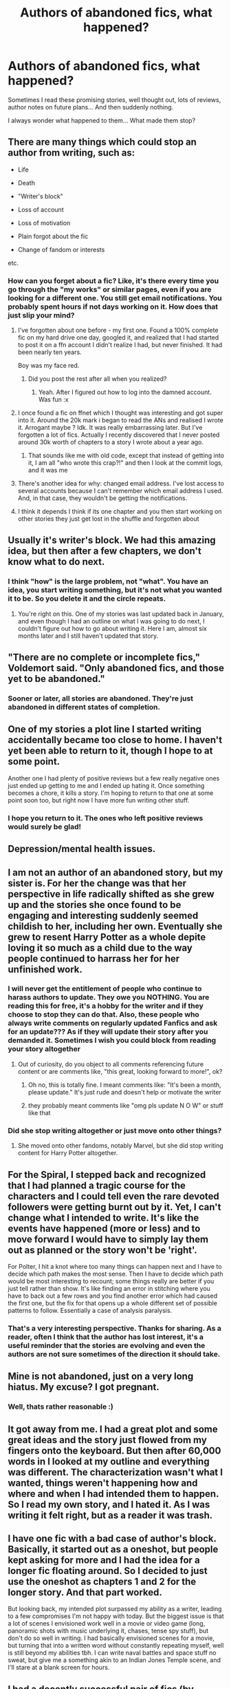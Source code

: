 #+TITLE: Authors of abandoned fics, what happened?

* Authors of abandoned fics, what happened?
:PROPERTIES:
:Author: BearHuggersCheapest
:Score: 35
:DateUnix: 1594387609.0
:DateShort: 2020-Jul-10
:FlairText: Discussion
:END:
Sometimes I read these promising stories, well thought out, lots of reviews, author notes on future plans... And then suddenly nothing.

I always wonder what happened to them... What made them stop?


** There are many things which could stop an author from writing, such as:

- Life

- Death

- "Writer's block"

- Loss of account

- Loss of motivation

- Plain forgot about the fic

- Change of fandom or interests

etc.
:PROPERTIES:
:Author: Vg65
:Score: 48
:DateUnix: 1594388210.0
:DateShort: 2020-Jul-10
:END:

*** How can you forget about a fic? Like, it's there every time you go through the "my works" or similar pages, even if you are looking for a different one. You still get email notifications. You probably spent hours if not days working on it. How does that just slip your mind?
:PROPERTIES:
:Author: Hellstrike
:Score: 14
:DateUnix: 1594392401.0
:DateShort: 2020-Jul-10
:END:

**** I've forgotten about one before - my first one. Found a 100% complete fic on my hard drive one day, googled it, and realized that I had started to post it on a ffn account I didn't realize I had, but never finished. It had been nearly ten years.

Boy was my face red.
:PROPERTIES:
:Author: hrmdurr
:Score: 24
:DateUnix: 1594396116.0
:DateShort: 2020-Jul-10
:END:

***** Did you post the rest after all when you realized?
:PROPERTIES:
:Author: DarkVibe94
:Score: 6
:DateUnix: 1594406652.0
:DateShort: 2020-Jul-10
:END:

****** Yeah. After I figured out how to log into the damned account. Was fun :x
:PROPERTIES:
:Author: hrmdurr
:Score: 5
:DateUnix: 1594410806.0
:DateShort: 2020-Jul-11
:END:


**** I once found a fic on ffnet which I thought was interesting and got super into it. Around the 20k mark i began to read the ANs and realised I wrote it. Arrogant maybe ? Idk. It was really embarrassing later. But I've forgotten a lot of fics. Actually I recently discovered that I never posted around 30k worth of chapters to a story I wrote about a year ago.
:PROPERTIES:
:Author: S_pline
:Score: 16
:DateUnix: 1594410059.0
:DateShort: 2020-Jul-11
:END:

***** That sounds like me with old code, except that instead of getting into it, I am all "who wrote this crap?!" and then I look at the commit logs, and it was me
:PROPERTIES:
:Author: nuvan
:Score: 6
:DateUnix: 1594441507.0
:DateShort: 2020-Jul-11
:END:


**** There's another idea for why: changed email address. I've lost access to several accounts because I can't remember which email address I used. And, in that case, they wouldn't be getting the notifications.
:PROPERTIES:
:Author: JennaSayquah
:Score: 11
:DateUnix: 1594396214.0
:DateShort: 2020-Jul-10
:END:


**** I think it depends I think if its one chapter and you then start working on other stories they just get lost in the shuffle and forgotten about
:PROPERTIES:
:Author: Thorfan23
:Score: 1
:DateUnix: 1594468800.0
:DateShort: 2020-Jul-11
:END:


** Usually it's writer's block. We had this amazing idea, but then after a few chapters, we don't know what to do next.
:PROPERTIES:
:Author: OSRS_King_Graham
:Score: 19
:DateUnix: 1594388904.0
:DateShort: 2020-Jul-10
:END:

*** I think "how" is the large problem, not "what". You have an idea, you start writing something, but it's not what you wanted it to be. So you delete it and the circle repeats.
:PROPERTIES:
:Author: Hellstrike
:Score: 10
:DateUnix: 1594392462.0
:DateShort: 2020-Jul-10
:END:

**** You're right on this. One of my stories was last updated back in January, and even though I had an outline on what I was going to do next, I couldn't figure out how to go about writing it. Here I am, almost six months later and I still haven't updated that story.
:PROPERTIES:
:Author: emong757
:Score: 1
:DateUnix: 1594438681.0
:DateShort: 2020-Jul-11
:END:


** "There are no complete or incomplete fics," Voldemort said. "Only abandoned fics, and those yet to be abandoned."
:PROPERTIES:
:Author: Taure
:Score: 16
:DateUnix: 1594405420.0
:DateShort: 2020-Jul-10
:END:

*** Sooner or later, all stories are abandoned. They're just abandoned in different states of completion.
:PROPERTIES:
:Author: steve_wheeler
:Score: 5
:DateUnix: 1594424763.0
:DateShort: 2020-Jul-11
:END:


** One of my stories a plot line I started writing accidentally became too close to home. I haven't yet been able to return to it, though I hope to at some point.

Another one I had plenty of positive reviews but a few really negative ones just ended up getting to me and I ended up hating it. Once something becomes a chore, it kills a story. I'm hoping to return to that one at some point soon too, but right now I have more fun writing other stuff.
:PROPERTIES:
:Author: FloreatCastellum
:Score: 15
:DateUnix: 1594387999.0
:DateShort: 2020-Jul-10
:END:

*** I hope you return to it. The ones who left positive reviews would surely be glad!
:PROPERTIES:
:Author: BearHuggersCheapest
:Score: 4
:DateUnix: 1594392170.0
:DateShort: 2020-Jul-10
:END:


** Depression/mental health issues.
:PROPERTIES:
:Author: SnobbishWizard
:Score: 14
:DateUnix: 1594391678.0
:DateShort: 2020-Jul-10
:END:


** I am not an author of an abandoned story, but my sister is. For her the change was that her perspective in life radically shifted as she grew up and the stories she once found to be engaging and interesting suddenly seemed childish to her, including her own. Eventually she grew to resent Harry Potter as a whole depite loving it so much as a child due to the way people continued to harrass her for her unfinished work.
:PROPERTIES:
:Score: 9
:DateUnix: 1594400762.0
:DateShort: 2020-Jul-10
:END:

*** I will never get the entitlement of people who continue to harass authors to update. They owe you NOTHING. You are reading this for free, it's a hobby for the writer and if they choose to stop they can do that. Also, these people who always write comments on regularly updated Fanfics and ask for an update??? As if they will update their story after you demanded it. Sometimes I wish you could block from reading your story altogether
:PROPERTIES:
:Author: Lytherin23
:Score: 5
:DateUnix: 1594405157.0
:DateShort: 2020-Jul-10
:END:

**** Out of curiosity, do you object to all comments referencing future content or are comments like, "this great, looking forward to more!", ok?
:PROPERTIES:
:Score: 4
:DateUnix: 1594405617.0
:DateShort: 2020-Jul-10
:END:

***** Oh no, this is totally fine. I meant comments like: "It's been a month, please update." It's just rude and doesn't help or motivate the writer
:PROPERTIES:
:Author: Lytherin23
:Score: 4
:DateUnix: 1594405781.0
:DateShort: 2020-Jul-10
:END:


***** they probably meant comments like "omg pls update N O W" or stuff like that
:PROPERTIES:
:Author: Pomiot_Szatana
:Score: 3
:DateUnix: 1594405915.0
:DateShort: 2020-Jul-10
:END:


*** Did she stop writing altogether or just move onto other things?
:PROPERTIES:
:Author: Thorfan23
:Score: 1
:DateUnix: 1594469018.0
:DateShort: 2020-Jul-11
:END:

**** She moved onto other fandoms, notably Marvel, but she did stop writing content for Harry Potter altogether.
:PROPERTIES:
:Score: 2
:DateUnix: 1594472381.0
:DateShort: 2020-Jul-11
:END:


** For the Spiral, I stepped back and recognized that I had planned a tragic course for the characters and I could tell even the rare devoted followers were getting burnt out by it. Yet, I can't change what I intended to write. It's like the events have happened (more or less) and to move forward I would have to simply lay them out as planned or the story won't be 'right'.

For Polter, I hit a knot where too many things can happen next and I have to decide which path makes the most sense. Then I have to decide which path would be most interesting to recount; some things really are better if you just tell rather than show. It's like finding an error in stitching where you have to back out a few rows and you find another error which had caused the first one, but the fix for that opens up a whole different set of possible patterns to follow. Essentially a case of analysis paralysis.
:PROPERTIES:
:Author: wordhammer
:Score: 9
:DateUnix: 1594396112.0
:DateShort: 2020-Jul-10
:END:

*** That's a very interesting perspective. Thanks for sharing. As a reader, often I think that the author has lost interest, it's a useful reminder that the stories are evolving and even the authors are not sure sometimes of the direction it should take.
:PROPERTIES:
:Author: BearHuggersCheapest
:Score: 6
:DateUnix: 1594396420.0
:DateShort: 2020-Jul-10
:END:


** Mine is not abandoned, just on a very long hiatus. My excuse? I got pregnant.
:PROPERTIES:
:Author: silver_fire_lizard
:Score: 9
:DateUnix: 1594406779.0
:DateShort: 2020-Jul-10
:END:

*** Well, thats rather reasonable :)
:PROPERTIES:
:Author: luminphoenix
:Score: 6
:DateUnix: 1594415822.0
:DateShort: 2020-Jul-11
:END:


** It got away from me. I had a great plot and some great ideas and the story just flowed from my fingers onto the keyboard. But then after 60,000 words in I looked at my outline and everything was different. The characterization wasn't what I wanted, things weren't happening how and where and when I had intended them to happen. So I read my own story, and I hated it. As I was writing it felt right, but as a reader it was trash.
:PROPERTIES:
:Author: mooseontherum
:Score: 6
:DateUnix: 1594407120.0
:DateShort: 2020-Jul-10
:END:


** I have one fic with a bad case of author's block. Basically, it started out as a oneshot, but people kept asking for more and I had the idea for a longer fic floating around. So I decided to just use the oneshot as chapters 1 and 2 for the longer story. And that part worked.

But looking back, my intended plot surpassed my ability as a writer, leading to a few compromises I'm not happy with today. But the biggest issue is that a lot of scenes I envisioned work well in a movie or video game (long, panoramic shots with music underlying it, chases, tense spy stuff), but don't do so well in writing. I had basically envisioned scenes for a movie, but turning that into a written word without constantly repeating myself, well is still beyond my abilities tbh. I can write naval battles and space stuff no sweat, but give me a something akin to an Indian Jones Temple scene, and I'll stare at a blank screen for hours.
:PROPERTIES:
:Author: Hellstrike
:Score: 6
:DateUnix: 1594392247.0
:DateShort: 2020-Jul-10
:END:


** I had a decently successful pair of fics (by decently successful, I mean 300ish favs, so not actually huge) on ff.net for Mass Effect, but had some weird technical issues to the point where I literally couldn't access the account.

As in, I attempted to log in with my old email and it gave me a brand new account. I didn't have the willpower to repost on other sites or under a new account, so they're just abandoned now. It's not really a huge loss, considering they were written some years ago, and I can see some pretty big flaws, but it's rather irritating I can't go back and fix them at the very least.
:PROPERTIES:
:Author: CripplingInadequacy
:Score: 3
:DateUnix: 1594406428.0
:DateShort: 2020-Jul-10
:END:


** So, coming from the perspective of someone who's just picked up their fic after about 2 years' abandonment, and in no particular order:

- I wrote myself into a corner and wasn't able to write myself out of it - I'm still not happy with its resolution, but it completely killed my ability to write the story.
- I was (and remain) unhappy with how flat the characters felt - as a fix-it, and predominantly featuring OCs, I didn't like how little conflict I was injecting into the story.
- I wasn't comfortable with the writing style - as I matured as a writer (partly through writing the fanfic!) I started to realise that it didn't entirely suit me.

I've picked the story up again in part because of lockdown and in part because I'm trying to get back into writing - but the mental load of writing fanfiction, especially if you get not very much feedback for it, can be pretty hefty!
:PROPERTIES:
:Author: Bakuraptor
:Score: 3
:DateUnix: 1594420492.0
:DateShort: 2020-Jul-11
:END:


** I either didn't have a clear idea of where I wanted my story to go next, got caught up in real life or another project, or just lost motivation. Then once I'd drifted away from that fic I just couldn't drag myself back to it. Doesn't stop me from feeling bad when I scroll through my Ao3 page and see that 'Chapters: 3/?' with the last update from 2 years ago, though.

Edit: just realized that this is the HPFanfiction sub, not the general fanfic sub. I've never actually posted anything on Ao3 for HP specifically but abandoning fics is universal throughout fandoms so I think? What I said applies
:PROPERTIES:
:Author: whyamithisgeeky
:Score: 3
:DateUnix: 1594423760.0
:DateShort: 2020-Jul-11
:END:


** For me, it's almost always depression stopping me. Not just because depression is inherently demotivating (it definitely is that), but also because like... When I write a tense or emotional scene, I also /feel/ that emotion, and when I'm already unstable then it's hard to write scenes that are emotionally intense, even though that's usually all I want to write.

That aside, I like what some of these other comments said because it's totally true: the plans I have for a story can fall through in the process of writing it, and I have to reassess. Or I can be bogged down by my own inability to tackle something in a previous chapter & it's put me in an untenable position later. Or I get frustrated that I can't put what's in my head on the page -- the unfortunate plight of all artists, I'm afraid.
:PROPERTIES:
:Author: TheMerryMandolin
:Score: 6
:DateUnix: 1594398740.0
:DateShort: 2020-Jul-10
:END:


** In my case: Loss of motivation/writer's block. Still full of ideas though. Perhaps I'll pick it up again, some time.
:PROPERTIES:
:Author: DarkVibe94
:Score: 2
:DateUnix: 1594406721.0
:DateShort: 2020-Jul-10
:END:


** Not an author, but on one of my favorite abandoned/on indefinite hiatus fics the author had been talking about life drama and health issues for a few chapters before so I'm guessing it was that.
:PROPERTIES:
:Author: JustAFictionNerd
:Score: 1
:DateUnix: 1594460462.0
:DateShort: 2020-Jul-11
:END:


** Mostly the fact that I didn't have a plan. I had a series of scenes I wanted to happen but no idea how to string them together. And then I lost interest in it altogether.

I'm working on something for a different fandom at the moment but I won't post it at least until the first third is done. I learned my lesson.
:PROPERTIES:
:Author: AreYouOKAni
:Score: 1
:DateUnix: 1594493959.0
:DateShort: 2020-Jul-11
:END:


** Just pre-write your fics y'all.
:PROPERTIES:
:Author: RoyTellier
:Score: -1
:DateUnix: 1594405493.0
:DateShort: 2020-Jul-10
:END:

*** Just build the cabinets yourself.

Just compose the whole symphony.

Just hop into the pilot's seat.
:PROPERTIES:
:Author: wordhammer
:Score: 3
:DateUnix: 1594406566.0
:DateShort: 2020-Jul-10
:END:

**** The difference is that prewriting a story is not more complicated than not doing it. If you can't prewrite a fic then you would likely have abandoned it midway through publishing it anyway.
:PROPERTIES:
:Author: RoyTellier
:Score: 1
:DateUnix: 1594444174.0
:DateShort: 2020-Jul-11
:END:

***** I disagree. My fic has improved dramatically based on the reviews and PMs I've received. I found my beta through reviews, I have added plot points, and realized i had not resolved others.

My story, which may not be great as it is now, would be awful had i not put it out there from the beginning.
:PROPERTIES:
:Score: 1
:DateUnix: 1594474787.0
:DateShort: 2020-Jul-11
:END:

****** But prewriting a fic also presents lots of advantages from a writing quality viewpoint (easier foreshadowing/planning and such) and the quality will also be consistant across the whole story, I think this more than make up for review-based improvement.
:PROPERTIES:
:Author: RoyTellier
:Score: 1
:DateUnix: 1594500767.0
:DateShort: 2020-Jul-12
:END:
